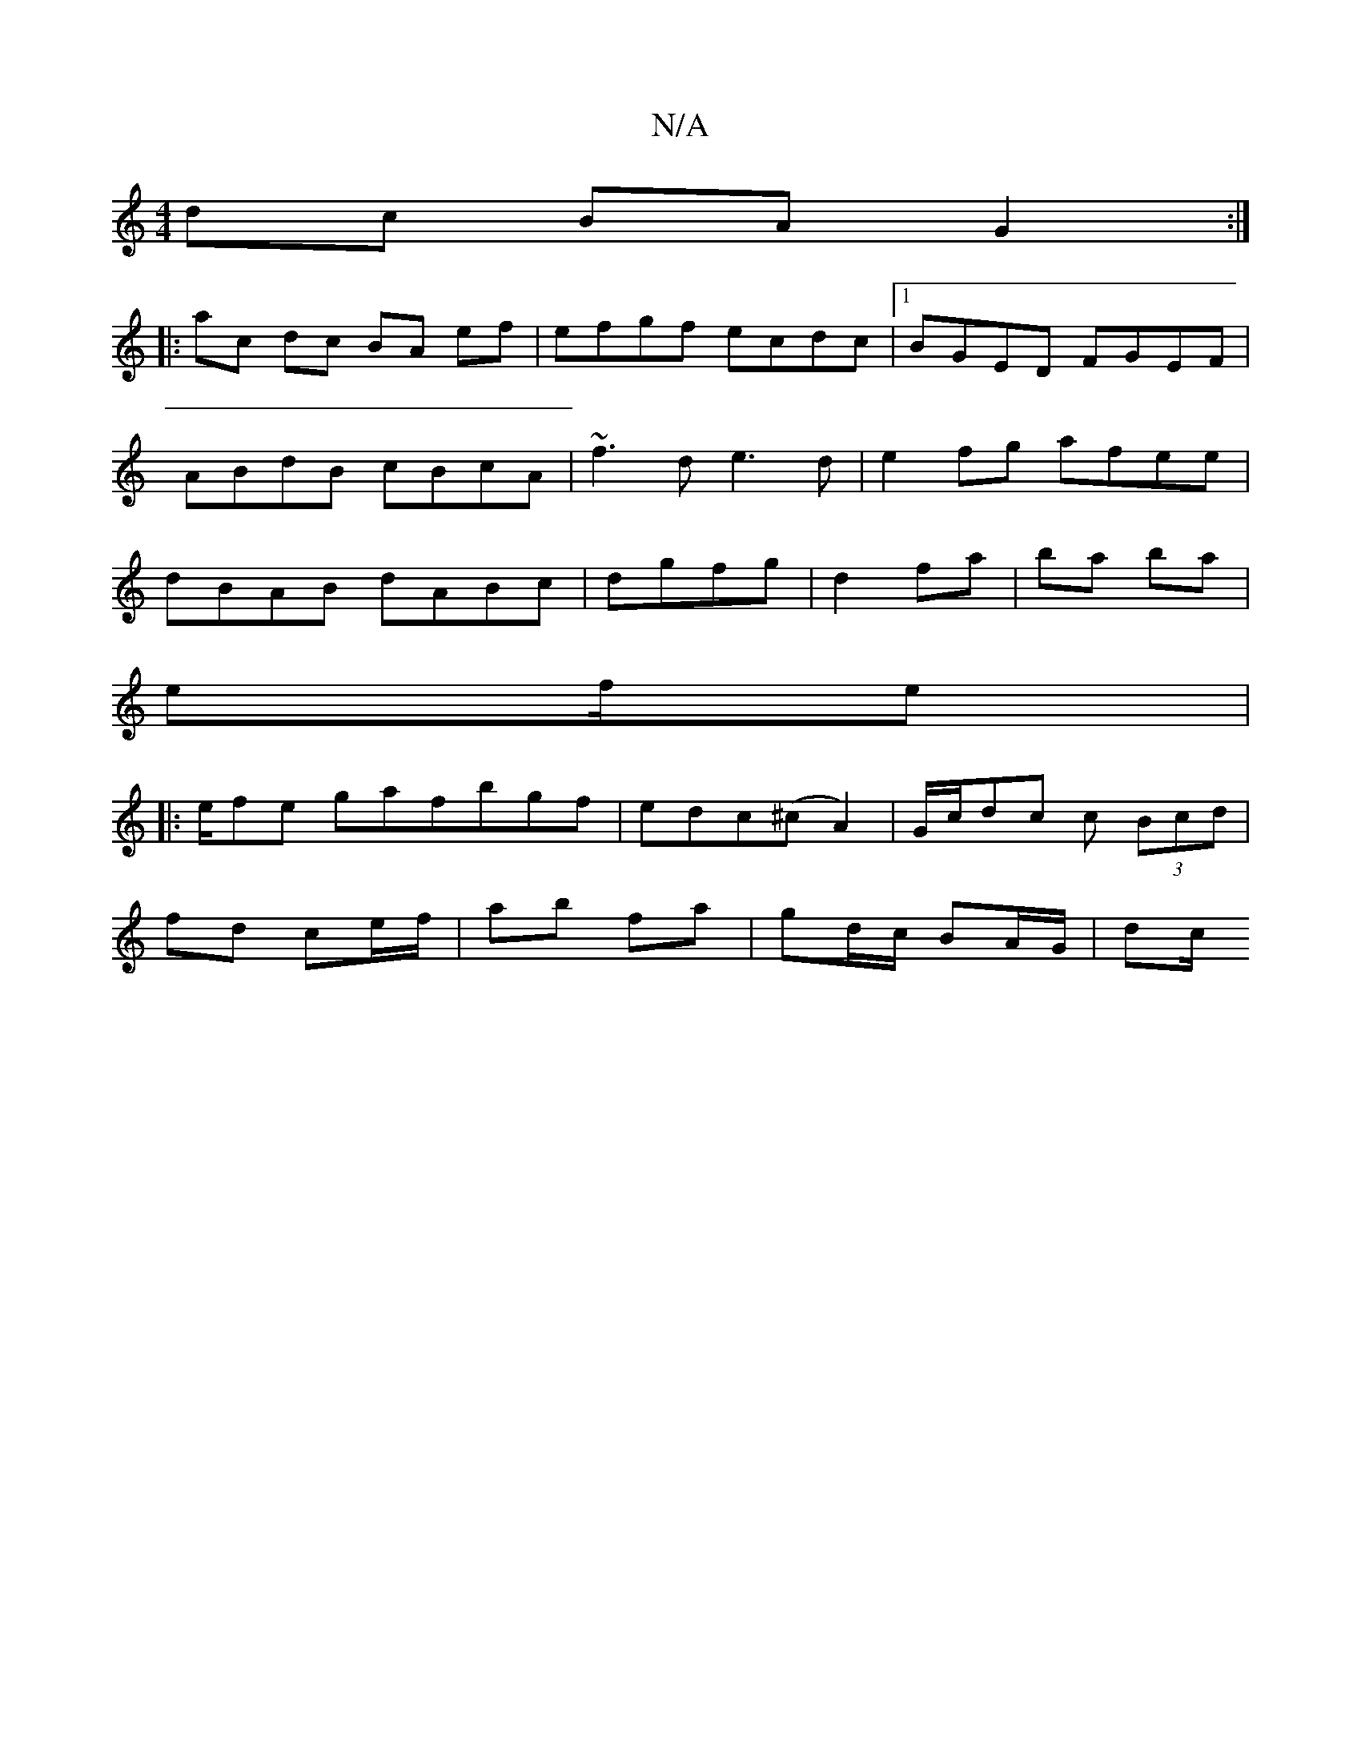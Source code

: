 X:1
T:N/A
M:4/4
R:N/A
K:Cmajor
dc BAG2:|
|:ac dc BA ef | efgf ecdc |[1 BGED FGEF|ABdB cBcA|~f3d e3d | e2fg afee | dBAB dABc|dgfg | d2- fa | ba ba |
ef/e| 
|: e/fe gafbgf|edc(^cA2)|G/c/dc c (3Bcd |
fd ce/f/ | ab fa | gd/c/ BA/G/|dc/